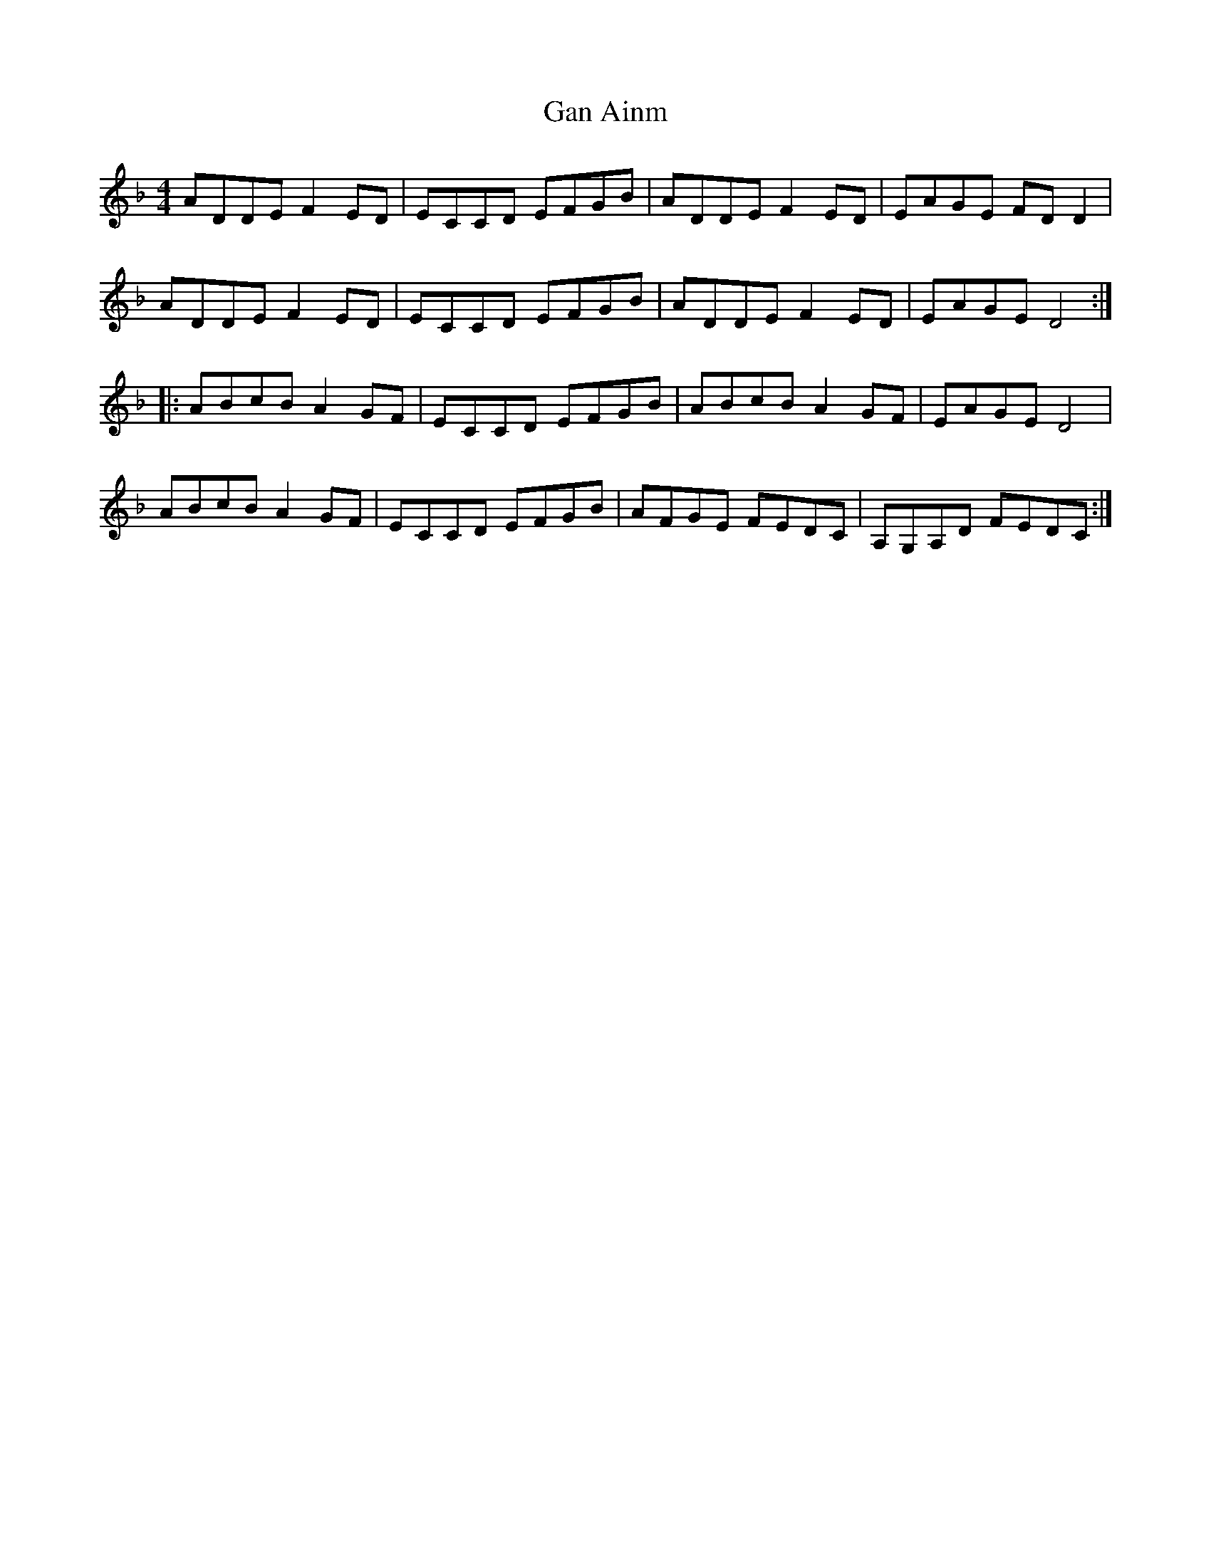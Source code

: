 X: 14468
T: Gan Ainm
R: reel
M: 4/4
K: Dminor
ADDE F2 ED|ECCD EFGB|ADDE F2 ED|EAGE FD D2|
ADDE F2 ED|ECCD EFGB|ADDE F2 ED|EAGE D4:|
|:ABcB A2 GF|ECCD EFGB|ABcB A2 GF|EAGE D4|
ABcB A2 GF|ECCD EFGB|AFGE FEDC|A,G,A,D FEDC:|

